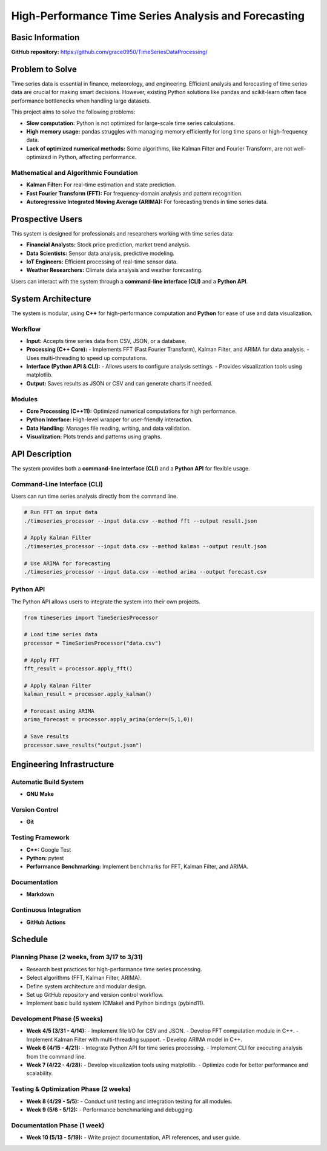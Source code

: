 =============================
High-Performance Time Series Analysis and Forecasting
=============================

Basic Information
=================

**GitHub repository:** https://github.com/grace0950/TimeSeriesDataProcessing/

Problem to Solve
================

Time series data is essential in finance, meteorology, and engineering. Efficient analysis and forecasting of time series data are crucial for making smart decisions. However, existing Python solutions like pandas and scikit-learn often face performance bottlenecks when handling large datasets.

This project aims to solve the following problems:

- **Slow computation:** Python is not optimized for large-scale time series calculations.
- **High memory usage:** pandas struggles with managing memory efficiently for long time spans or high-frequency data.
- **Lack of optimized numerical methods:** Some algorithms, like Kalman Filter and Fourier Transform, are not well-optimized in Python, affecting performance.

Mathematical and Algorithmic Foundation
---------------------------------------

- **Kalman Filter:** For real-time estimation and state prediction.
- **Fast Fourier Transform (FFT):** For frequency-domain analysis and pattern recognition.
- **Autoregressive Integrated Moving Average (ARIMA):** For forecasting trends in time series data.

Prospective Users
=================

This system is designed for professionals and researchers working with time series data:

- **Financial Analysts:** Stock price prediction, market trend analysis.
- **Data Scientists:** Sensor data analysis, predictive modeling.
- **IoT Engineers:** Efficient processing of real-time sensor data.
- **Weather Researchers:** Climate data analysis and weather forecasting.

Users can interact with the system through a **command-line interface (CLI)** and a **Python API**.

System Architecture
===================

The system is modular, using **C++** for high-performance computation and **Python** for ease of use and data visualization.

Workflow
--------

- **Input:** Accepts time series data from CSV, JSON, or a database.
- **Processing (C++ Core):**
  - Implements FFT (Fast Fourier Transform), Kalman Filter, and ARIMA for data analysis.
  - Uses multi-threading to speed up computations.
- **Interface (Python API & CLI):**
  - Allows users to configure analysis settings.
  - Provides visualization tools using matplotlib.
- **Output:** Saves results as JSON or CSV and can generate charts if needed.

Modules
-------

- **Core Processing (C++11):** Optimized numerical computations for high performance.
- **Python Interface:** High-level wrapper for user-friendly interaction.
- **Data Handling:** Manages file reading, writing, and data validation.
- **Visualization:** Plots trends and patterns using graphs.

API Description
===============

The system provides both a **command-line interface (CLI)** and a **Python API** for flexible usage.

Command-Line Interface (CLI)
----------------------------

Users can run time series analysis directly from the command line.

.. code-block:: bash

   # Run FFT on input data
   ./timeseries_processor --input data.csv --method fft --output result.json

   # Apply Kalman Filter
   ./timeseries_processor --input data.csv --method kalman --output result.json

   # Use ARIMA for forecasting
   ./timeseries_processor --input data.csv --method arima --output forecast.csv

Python API
----------

The Python API allows users to integrate the system into their own projects.

.. code-block:: python

   from timeseries import TimeSeriesProcessor

   # Load time series data
   processor = TimeSeriesProcessor("data.csv")

   # Apply FFT
   fft_result = processor.apply_fft()

   # Apply Kalman Filter
   kalman_result = processor.apply_kalman()

   # Forecast using ARIMA
   arima_forecast = processor.apply_arima(order=(5,1,0))

   # Save results
   processor.save_results("output.json")

Engineering Infrastructure
==========================

Automatic Build System
----------------------

- **GNU Make**

Version Control
---------------

- **Git**

Testing Framework
-----------------

- **C++:** Google Test
- **Python:** pytest
- **Performance Benchmarking:** Implement benchmarks for FFT, Kalman Filter, and ARIMA.

Documentation
-------------

- **Markdown**

Continuous Integration
----------------------

- **GitHub Actions**

Schedule
========

Planning Phase (2 weeks, from 3/17 to 3/31)
------------------------------------------

- Research best practices for high-performance time series processing.
- Select algorithms (FFT, Kalman Filter, ARIMA).
- Define system architecture and modular design.
- Set up GitHub repository and version control workflow.
- Implement basic build system (CMake) and Python bindings (pybind11).

Development Phase (5 weeks)
---------------------------

- **Week 4/5 (3/31 - 4/14):**
  - Implement file I/O for CSV and JSON.
  - Develop FFT computation module in C++.
  - Implement Kalman Filter with multi-threading support.
  - Develop ARIMA model in C++.
- **Week 6 (4/15 - 4/21):**
  - Integrate Python API for time series processing.
  - Implement CLI for executing analysis from the command line.
- **Week 7 (4/22 - 4/28):**
  - Develop visualization tools using matplotlib.
  - Optimize code for better performance and scalability.

Testing & Optimization Phase (2 weeks)
--------------------------------------

- **Week 8 (4/29 - 5/5):**
  - Conduct unit testing and integration testing for all modules.
- **Week 9 (5/6 - 5/12):**
  - Performance benchmarking and debugging.

Documentation Phase (1 week)
----------------------------

- **Week 10 (5/13 - 5/19):**
  - Write project documentation, API references, and user guide.
